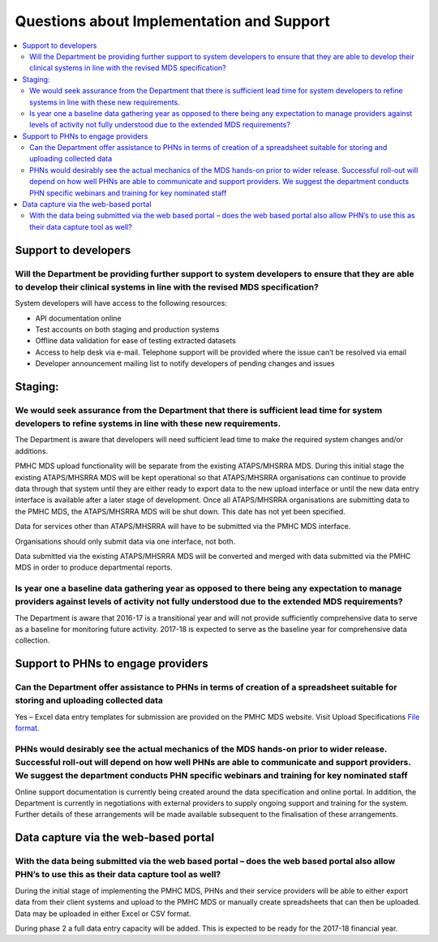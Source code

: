 Questions about Implementation and Support
------------------------------------------

.. contents::
   :local:
   :depth: 2

Support to developers
^^^^^^^^^^^^^^^^^^^^^

Will the Department be providing further support to system developers to ensure that they are able to develop their clinical systems in line with the revised MDS specification?
~~~~~~~~~~~~~~~~~~~~~~~~~~~~~~~~~~~~~~~~~~~~~~~~~~~~~~~~~~~~~~~~~~~~~~~~~~~~~~~~~~~~~~~~~~~~~~~~~~~~~~~~~~~~~~~~~~~~~~~~~~~~~~~~~~~~~~~~~~~~~~~~~~~~~~~~~~~~~~~~~~~~~~~~~~~~~~~~

System developers will have access to the following resources:

* API documentation online
* Test accounts on both staging and production systems
* Offline data validation for ease of testing extracted datasets
* Access to help desk via e-mail. Telephone support will be provided where the issue can’t be resolved via email
* Developer announcement mailing list to notify developers of pending changes and issues

Staging:
^^^^^^^^

We would seek assurance from the Department that there is sufficient lead time for system developers to refine systems in line with these new requirements.
~~~~~~~~~~~~~~~~~~~~~~~~~~~~~~~~~~~~~~~~~~~~~~~~~~~~~~~~~~~~~~~~~~~~~~~~~~~~~~~~~~~~~~~~~~~~~~~~~~~~~~~~~~~~~~~~~~~~~~~~~~~~~~~~~~~~~~~~~~~~~~~~~~~~~~~~~~~

The Department is aware that developers will need sufficient lead time to make
the required system changes and/or additions.

PMHC MDS upload functionality will be separate from the existing ATAPS/MHSRRA MDS.
During this initial stage the existing ATAPS/MHSRRA MDS will be kept operational
so that ATAPS/MHSRRA organisations can continue to provide data through that
system until they are either ready to export data to the new upload interface or
until the new data entry interface is available after a later stage of development.
Once all ATAPS/MHSRRA organisations are submitting data to the PMHC MDS, the
ATAPS/MHSRRA MDS will be shut down. This date has not yet been specified.

Data for services other than ATAPS/MHSRRA will have to be submitted via the
PMHC MDS interface.

Organisations should only submit data via one interface, not both.

Data submitted via the existing ATAPS/MHSRRA MDS will be converted and merged with
data submitted via the PMHC MDS in order to produce departmental reports.

Is year one a baseline data gathering year as opposed to there being any expectation to manage providers against levels of activity not fully understood due to the extended MDS requirements?
~~~~~~~~~~~~~~~~~~~~~~~~~~~~~~~~~~~~~~~~~~~~~~~~~~~~~~~~~~~~~~~~~~~~~~~~~~~~~~~~~~~~~~~~~~~~~~~~~~~~~~~~~~~~~~~~~~~~~~~~~~~~~~~~~~~~~~~~~~~~~~~~~~~~~~~~~~~~~~~~~~~~~~~~~~~~~~~~~~~~~~~~~~~~~~

The Department is aware that 2016-17 is a transitional year and will not provide
sufficiently comprehensive data to serve as a baseline for monitoring future activity.
2017-18 is expected to serve as the baseline year for comprehensive data collection.

Support to PHNs to engage providers
^^^^^^^^^^^^^^^^^^^^^^^^^^^^^^^^^^^

Can the Department offer assistance to PHNs in terms of creation of a spreadsheet suitable for storing and uploading collected data
~~~~~~~~~~~~~~~~~~~~~~~~~~~~~~~~~~~~~~~~~~~~~~~~~~~~~~~~~~~~~~~~~~~~~~~~~~~~~~~~~~~~~~~~~~~~~~~~~~~~~~~~~~~~~~~~~~~~~~~~~~~~~~~~~~~

Yes – Excel data entry templates for submission are provided on the PMHC MDS website. Visit Upload Specifications `File format <https://docs.pmhc-mds.com/en/v1/data-specification/upload-specification.html#file-format>`_.

PHNs would desirably see the actual mechanics of the MDS hands-on prior to wider release. Successful roll-out will depend on how well PHNs are able to communicate and support providers. We suggest the department conducts PHN specific webinars and training for key nominated staff
~~~~~~~~~~~~~~~~~~~~~~~~~~~~~~~~~~~~~~~~~~~~~~~~~~~~~~~~~~~~~~~~~~~~~~~~~~~~~~~~~~~~~~~~~~~~~~~~~~~~~~~~~~~~~~~~~~~~~~~~~~~~~~~~~~~~~~~~~~~~~~~~~~~~~~~~~~~~~~~~~~~~~~~~~~~~~~~~~~~~~~~~~~~~~~~~~~~~~~~~~~~~~~~~~~~~~~~~~~~~~~~~~~~~~~~~~~~~~~~~~~~~~~~~~~~~~~~~~~~~~~~~~~~~~~~~~~~~~~~

Online support documentation is currently being created around the data specification
and online portal. In addition, the Department is currently in negotiations with
external providers to supply ongoing support and training for the system. Further
details of these arrangements will be made available subsequent to the finalisation
of these arrangements.

.. _Data-capture-via-web-based-portal:

Data capture via the web-based portal
^^^^^^^^^^^^^^^^^^^^^^^^^^^^^^^^^^^^^

With the data being submitted via the web based portal – does the web based portal also allow PHN’s to use this as their data capture tool as well?
~~~~~~~~~~~~~~~~~~~~~~~~~~~~~~~~~~~~~~~~~~~~~~~~~~~~~~~~~~~~~~~~~~~~~~~~~~~~~~~~~~~~~~~~~~~~~~~~~~~~~~~~~~~~~~~~~~~~~~~~~~~~~~~~~~~~~~~~~~~~~~~~~~~

During the initial stage of implementing the PMHC MDS, PHNs and their service
providers will be able to either export data from their client systems and upload
to the PMHC MDS or manually create spreadsheets that can then be uploaded. Data
may be uploaded in either Excel or CSV format.

During phase 2 a full data entry capacity will be added. This is expected to be
ready for the 2017-18 financial year.
